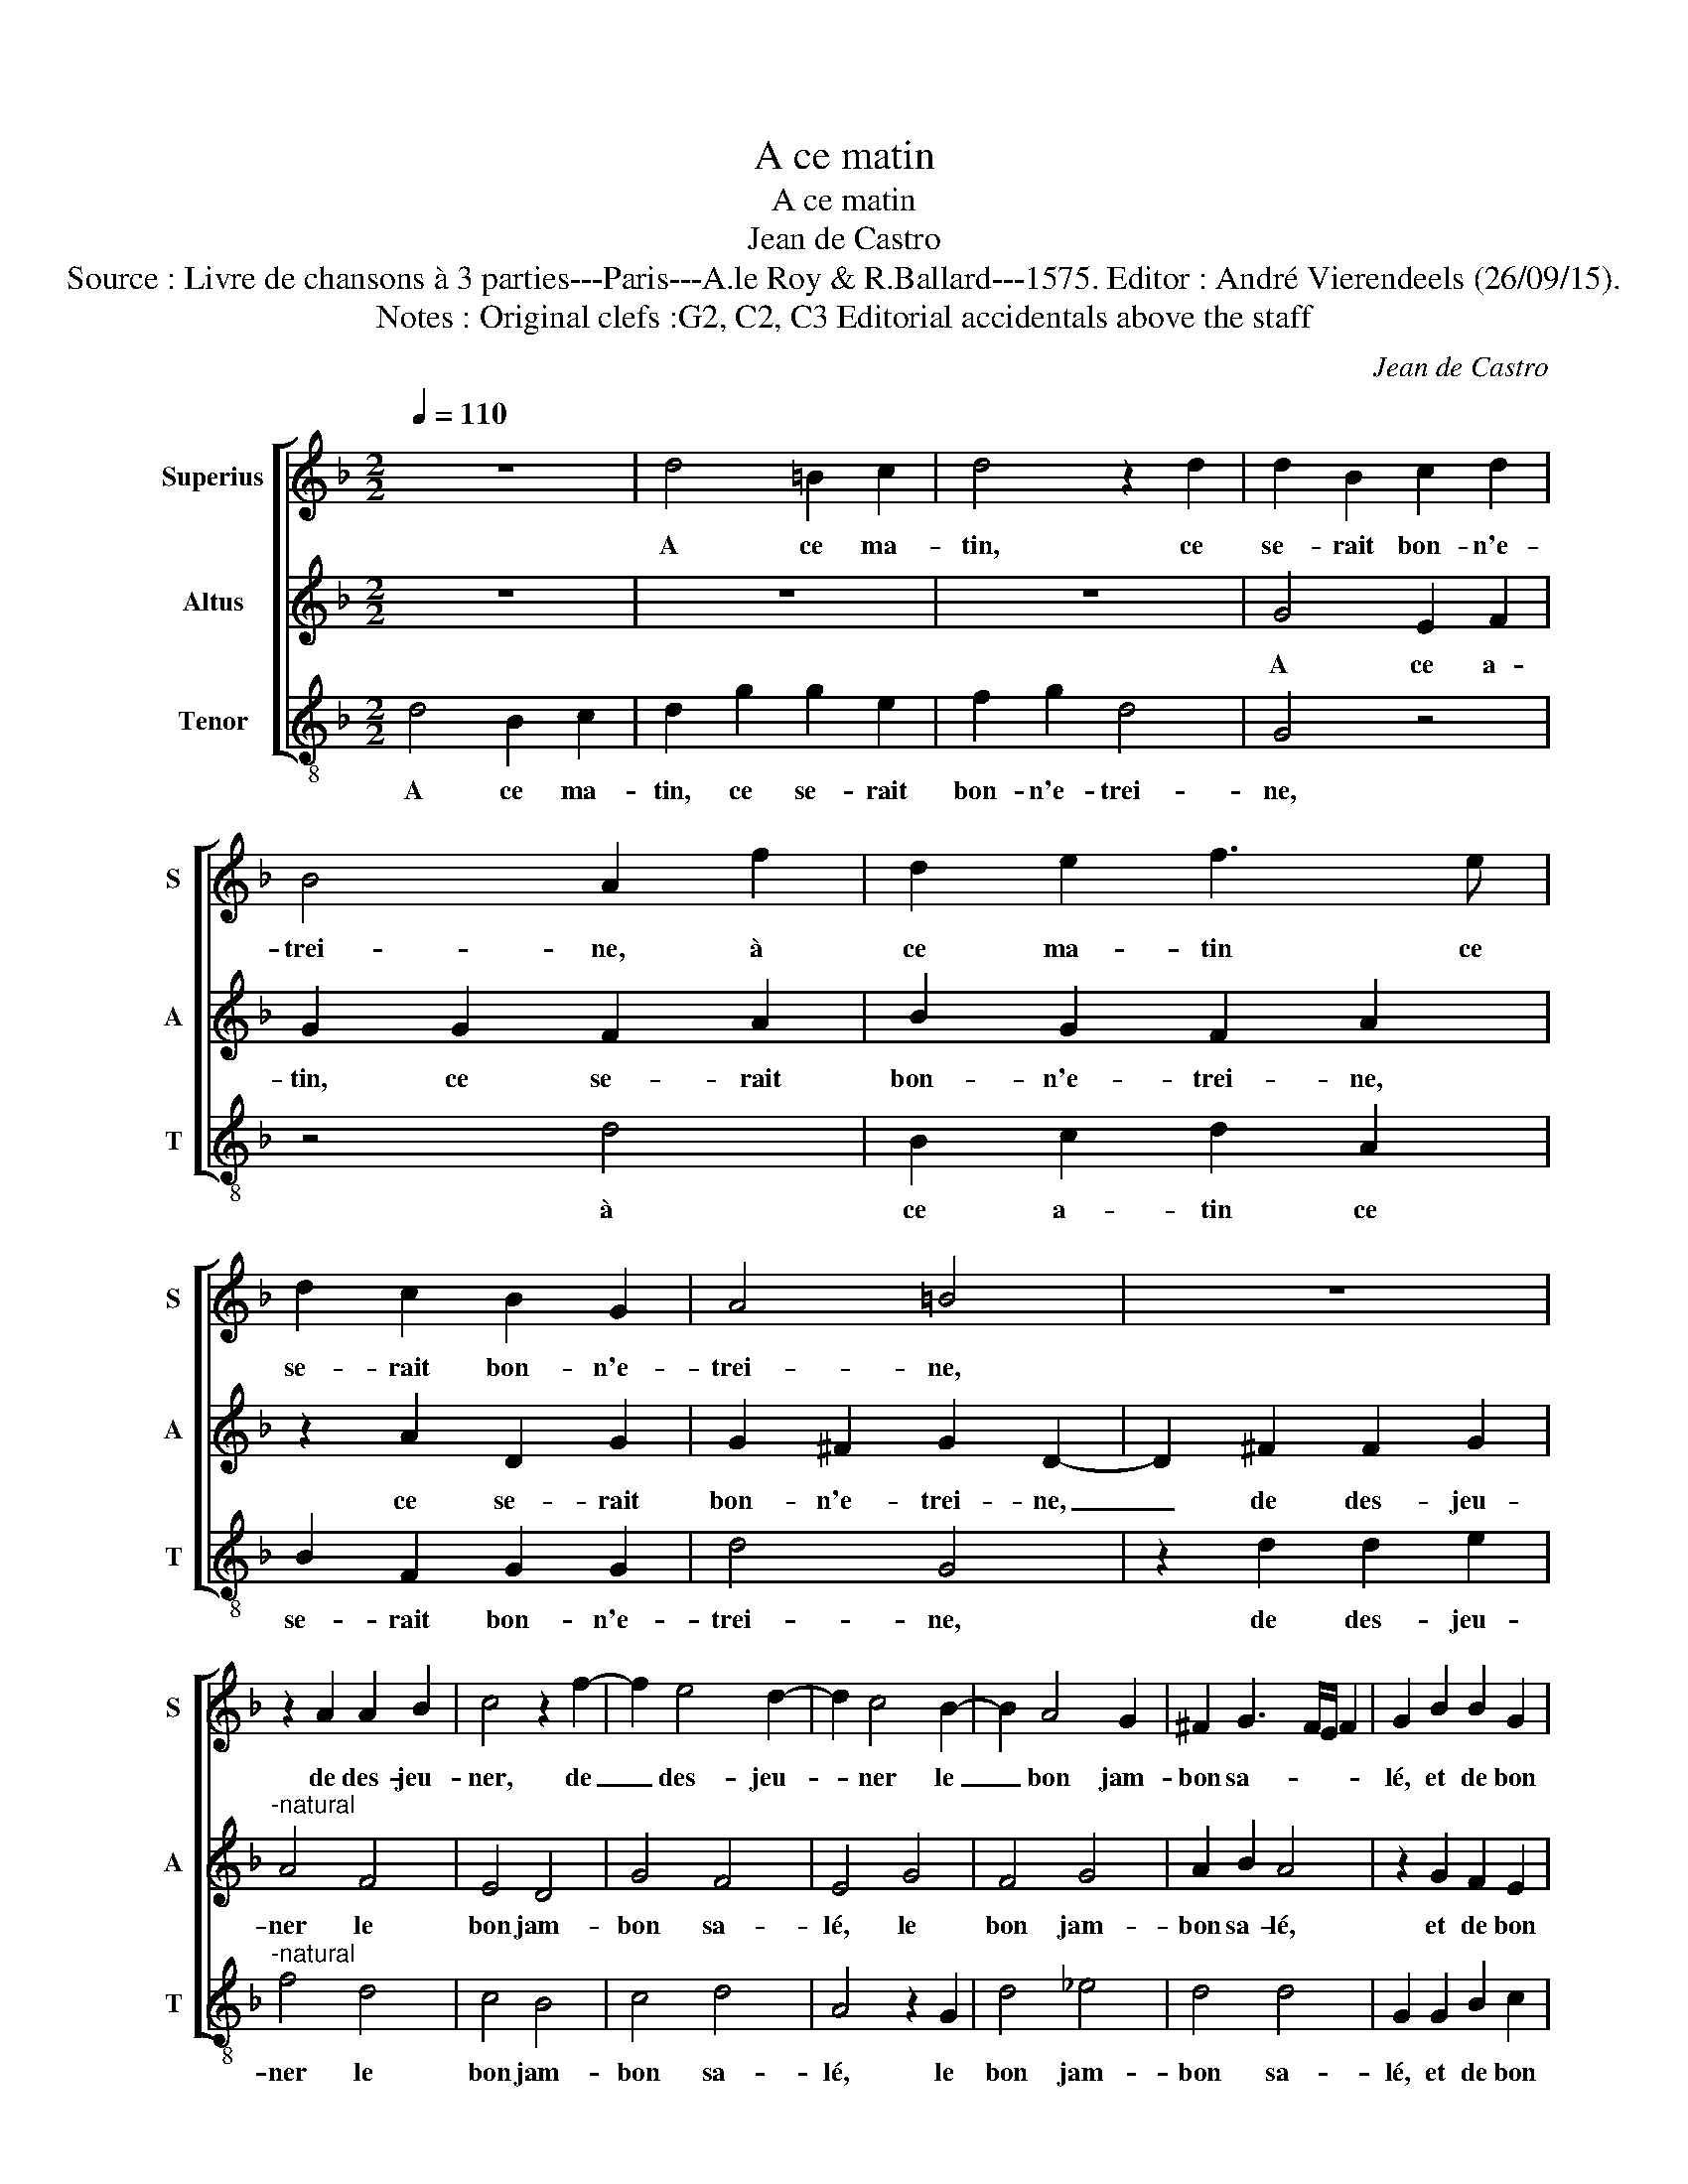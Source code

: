 X:1
T:A ce matin
T:A ce matin
T:Jean de Castro
T:Source : Livre de chansons à 3 parties---Paris---A.le Roy & R.Ballard---1575. Editor : André Vierendeels (26/09/15).
T:Notes : Original clefs :G2, C2, C3 Editorial accidentals above the staff
C:Jean de Castro
%%score [ 1 2 3 ]
L:1/8
Q:1/4=110
M:2/2
K:F
V:1 treble nm="Superius" snm="S"
V:2 treble nm="Altus" snm="A"
V:3 treble-8 nm="Tenor" snm="T"
V:1
 z8 | d4 =B2 c2 | d4 z2 d2 | d2 B2 c2 d2 | B4 A2 f2 | d2 e2 f3 e | d2 c2 B2 G2 | A4 =B4 | z8 | %9
w: |A ce ma-|tin, ce|se- rait bon- n'e-|trei- ne, à|ce ma- tin ce|se- rait bon- n'e-|trei- ne,||
 z2 A2 A2 B2 | c4 z2 f2- | f2 e4 d2- | d2 c4 B2- | B2 A4 G2 | ^F2 G3 F/E/ F2 | G2 B2 B2 G2 | %16
w: de des- jeu-|ner, de|_ des- jeu-|* ner le|_ bon jam-|bon sa- * * *|lé, et de bon|
 d2 d2 =B2 c2 | d4 z2 d2 | d2 B2 c2 d2 | B4 A2 f2 | d2 e2 f3 e | d2 c2 B2 G2 | A4 B4 | z8 | %24
w: vin, et de bon|vin, la|grand' bou- teil- le|plei- ne, et|de bon vin, la|grand' bou- teil- le|plei- ne,||
 z2 A2 A2 B2 | c4 z2 f2- | f2 e4 d2- | d2 c4 B2- | B2 A4 G2 | ^F2 G3 F/E/ F2 | G8 | z2 g2 g2 g2 | %32
w: car dou- ce-|ment, car|_ dou- ce|_ ment est|_ de moy|a- val- * * *|lé,|a- voir bon|
 d6 g2 | f4 d4 | z2 d2 d2 B2 | c2 d2 c4 | z2 f2 f2 f2 | f4 z2 d2 | d2 d2 d2 f2 | e4 d4 | %40
w: feu, le|pain blanc,|le pain blanc|cha- pe- lé,|ac- com- pa-|gné, ac-|com- pa- gné de|la bel-|
 c2 d4 ^c2 | d2 f2 e2 d2 | c4 d4 | c4 B4 | A4 G4 | A4 A4 | B4 G4 | ^F4 A2 A2 | =B4 z4 | d2 e2 f4 | %50
w: le'au cors _|gent, mais tou- te-|fois, a-|voir beu|et gal-|lé, le|prin- ci-|pal, c'est d'a-|voir,|c'est d'a- voir,|
 c2 d2 e4 | d2 e2 f4 | c2 c2 d4 | z4 A2 B2 | c4 G2 A2 | B2 B2 A4 | !fermata!=B8 |] %57
w: c'est d'a- voir,|c'est d'a- voir,|c'est d'a- voir,|c'est d'a-|voir, c'est d'a-|voir de l'ar-|gent.|
V:2
 z8 | z8 | z8 | G4 E2 F2 | G2 G2 F2 A2 | B2 G2 F2 A2 | z2 A2 D2 G2 | G2 ^F2 G2 D2- | D2 ^F2 F2 G2 | %9
w: |||A ce a-|tin, ce se- rait|bon- n'e- trei- ne,|ce se- rait|bon- n'e- trei- ne,|_ de des- jeu-|
"^-natural" A4 F4 | E4 D4 | G4 F4 | E4 G4 | F4 G4 | A2 B2 A4 | z2 G2 F2 E2 | F2 B2 G2 G2 | %17
w: ner le|bon jam-|bon sa-|lé, le|bon jam-|bon sa- lé,|et de bon|vin, la grand' bou-|
 A2 G2 ^F4 | G2 G2 E2 F2 | G2 G2 ^F2 A2 | B2 G2 F2 A2 | z2 A2 D2 G2 | G2 ^F2 G2 D2- | D2 F2 F2 G2 | %24
w: teil- le plei-|ne, et- de bon|vin, la grand' bou-|teil- le plei- ne,|la grand' bou-|teil- le plei- ne,|_ car dou- ce-|
 A4 F4 | E4 D4 | G4 F4 | E4 G4 | F4 G4 | A2 B2 A4 | z2 c2 c2 c2 | G4 z2 B2 | B4 B4 | A2 A2 B4 | %34
w: ment est|de moy|a- val-|lé, est|de moy|a- val- lé,|a- voir bon|feu, a-|voir bon|feu, le pain,|
 z2 B4 G2 | A2 B4 A2 | F4 z2 D2 | D2 D2 D4 | z2 B2 B2 B2 | G2 A2 F2 D2 | F4 E4 | G2 F2 G2 G2 | %42
w: le pain|blanc cha- pe-|lé, ac-|com- pa- gné,|ac- com- pa-|gné de la bel-|le'au cors|gent, maais tou- te-|
 A4 z2 B2- | B2 A4 G2- | G2 F4 E2 | D4 D4 | G4 C4 | D4 ^F2 F2 | G4 E2 F2 | G4 F2 G2 | A4 G2 A2 | %51
w: fois, a-|* voir beu|_ et gal-|lé, le|prin- ci-|pal, c'est d'a-|voir, c'est d'a-|voir, c'est d'a-|voir, c'est d'a-|
 B4 A4- | A2 A2 B4 | A4 ^F4 | G4 E2 E2 | ^F2 G4 F2 | !fermata!G8 |] %57
w: voir, c'est|_ d'a- voir|de l'ar-|gent, c'est d'a-|voir de l'ar-|gent.|
V:3
 d4 B2 c2 | d2 g2 g2 e2 | f2 g2 d4 | G4 z4 | z4 d4 | B2 c2 d2 A2 | B2 F2 G2 G2 | d4 G4 | %8
w: A ce ma-|tin, ce se- rait|bon- n'e- trei-|ne,|à|ce a- tin ce|se- rait bon- n'e-|trei- ne,|
 z2 d2 d2 e2 |"^-natural" f4 d4 | c4 B4 | c4 d4 | A4 z2 G2 | d4 _e4 | d4 d4 | G2 G2 B2 c2 | %16
w: de des- jeu-|ner le|bon jam-|bon sa-|lé, le|bon jam-|bon sa-|lé, et de bon|
 d2 g2 g2 e2 | f2 g2 d4 | G4 z4 | z4 d4 | B2 c2 d2 A2 | B2 F2 G2 G2 | d4 G4 | z2 d2 d2 e2 | f4 d4 | %25
w: vin, la grand' bou-|teil- le plei-|ne,|et|de bon vin, la|grand' bou- teil- le|plei- ne,|car dou- ce-|ment est|
 c4 B4 | c4 d4 | A4 G4 | d4 _e4 | d4 d4 | c4 c4 | c2 c2 G4 | z2 g2 g2 g2 | d4 G4 | g4 g4 | f6 f2 | %36
w: de moy|a- val-|lé, est|de moy|a- val-|lé, a-|voir bon feu,|a- voir bon|feu, le|pain blanc|cha- pe-|
 B4 z2 B2 | B2 B2 B4- | B2 B2 B2 B2 | c4 d4 | A8 | z2 d2 c2 B2 | A4 G4 | f4 g4 | d2 d2 g4- | %45
w: lé, ac-|com- pa- gné|_ de la bel-|le'au cors|gent,|mais tou- te-|fois, a-|voir beu|et gal- lé,|
 g2 ^fe f4 | z8 | z4 d4 | G4 c4 | G4 d2 e2 | f4 c2 c2 | g4 d2 e2 | f4 B2 c2 | d8 | c8 | d8 | %56
w: _ _ _ _||le|prin- ci-|pal c'est d'a-|voir, c'est d'a-|voir, c'est d'a-|voir, c'est d'a-|voir|de|l'ar-|
 !fermata!G8 |] %57
w: gent.|

